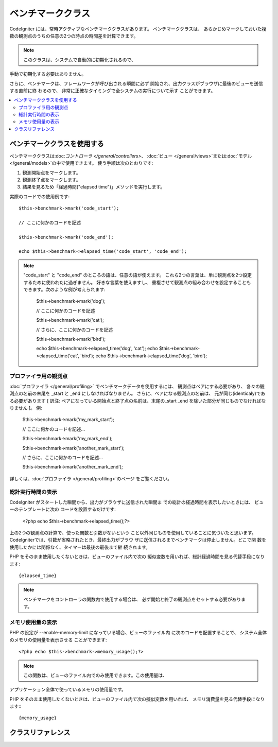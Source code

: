 ##################
ベンチマーククラス
##################

CodeIgniter には、常時アクティブなベンチマーククラスがあります。 ベンチマーククラスは、
あらかじめマークしておいた複数の観測点のうちの任意の2つの時点の時間差を計算できます。

.. note:: このクラスは、システムで自動的に初期化されるので、
手動で初期化する必要はありません。

さらに、ベンチマークは、フレームワークが呼び出される瞬間に必ず
開始され、出力クラスがブラウザに最後のビューを送信する直前に終
わるので、 非常に正確なタイミングで全システムの実行について示す
ことができます。

.. contents::
  :local:

.. raw:: html

  <div class="custom-index container"></div>

*************************
ベンチマーククラスを使用する
*************************

ベンチマーククラスは:doc:`コントローラ </general/controllers>`、
:doc:`ビュー </general/views>`または:doc:`モデル 
</general/models>`の中で使用できます。
使う手順は次のとおりです:

#. 観測開始点をマークします。
#. 観測終了点をマークします。
#. 結果を見るため「経過時間("elapsed time")」メソッドを実行します。

実際のコードでの使用例です::

	$this->benchmark->mark('code_start');

	// ここに何かのコードを記述

	$this->benchmark->mark('code_end');

	echo $this->benchmark->elapsed_time('code_start', 'code_end');

.. note::  "code_start" と "code_end" のところの語は、任意の語が使えます。 
	これら2つの言葉は、単に観測点を2つ設定するために使われたに過ぎません。	好きな言葉を使えますし、
	重複させて観測点の組み合わせを設定することもできます。次のような例が考えられます:

		$this->benchmark->mark('dog');

		// ここに何かのコードを記述

		$this->benchmark->mark('cat');

		// さらに、ここに何かのコードを記述

		$this->benchmark->mark('bird');

		echo $this->benchmark->elapsed_time('dog', 'cat');
		echo $this->benchmark->elapsed_time('cat', 'bird');
		echo $this->benchmark->elapsed_time('dog', 'bird');


プロファイラ用の観測点
===============================

:doc:`プロファイラ </general/profiling>` でベンチマークデータを使用するには、 観測点はペアにする必要があり、
各々の観測点の名前の末尾を _start と _end にしなければなりません。 さらに、ペアになる観測点の名前は、
元が同じ(identicaly)である必要があります [ 訳注: ペアになっている開始点と終了点の名前は、末尾の_start _end 
を除いた部分が同じものでなければなりません ]。 例:

	$this->benchmark->mark('my_mark_start');

	// ここに何かのコードを記述...

	$this->benchmark->mark('my_mark_end');

	$this->benchmark->mark('another_mark_start');

	// さらに、ここに何かのコードを記述...

	$this->benchmark->mark('another_mark_end');

詳しくは、:doc:`プロファイラ </general/profiling>`のページ
をご覧ください。

総計実行時間の表示
===============================

CodeIgniter がスタートした瞬間から、出力がブラウザに送信された瞬間ま
での総計の経過時間を表示したいときには、 ビューのテンプレートに次の
コードを設置するだけです:

	<?php echo $this->benchmark->elapsed_time();?>

上の2つの観測点の計算で、使った関数と引数がないという
こと以外同じものを使用していることに気づいたと思います。 
CodeIgniterでは、引数が省略されたとき、最終出力がブラウ
ザに送信されるまでベンチマークは停止しません。どこで関
数を使用したかには関係なく、タイマーは最後の最後まで継
続されます。

PHP をそのまま使用したくないときは、ビューのファイル内で次の
擬似変数を用いれば、総計経過時間を見る代替手段になります::

	{elapsed_time}

.. note:: ベンチマークをコントローラの関数内で使用する場合は、
          必ず開始と終了の観測点をセットする必要があります。

メモリ使用量の表示
=============================

PHP の設定が --enable-memory-limit になっている場合、ビューのファイル内
に次のコードを配置することで、 システム全体のメモリの使用量を表示させる
ことができます::

	<?php echo $this->benchmark->memory_usage();?>

.. note:: この関数は、ビューのファイル内でのみ使用できます。この使用量は、
アプリケーション全体で使っているメモリの使用量です。

PHP をそのまま使用したくないときは、ビューのファイル内で次の擬似変数を用いれば、
メモリ消費量を見る代替手段になります:::

	{memory_usage}


***************
クラスリファレンス
***************

.. php:class:: CI_Benchmark

	.. php:method:: mark($name)

		:パラメータ	string	$name: マーカーにつけたい名前
		:返り値型:	void

		ベンチマークマーカーをセットします。

	.. php:method:: elapsed_time([$point1 = ''[, $point2 = ''[, $decimals = 4]]])

		:パラメータ	string	$point1: 特定のマークされた点
		:パラメータ	string	$point2: a particular marked point
		:パラメータ	int	$decimals: 小数点以下の桁数
		:返り値:	経過時間
		:返り値型:	string

		2つのマークされた点の時差を計算して、返します。

		最初の引数が省略されたとき、｛elapsed_time｝擬似
		変数を用いれば、システム全体のテンプレートで示さ
		れる実行時間を代替し、クラスが実行値をこの変数に
		変換して出力します。


	.. php:method:: memory_usage()

		:返り値:	Memory usage info
		:返り値型:	string

		単に``{memory_usage}``マーカーを返します。

		どこでもテンプレート上の最後まで計算された
		メモリ量を許容し、:doc:`出力クラス <output>`は
		実行値をこの変数に変換します。
